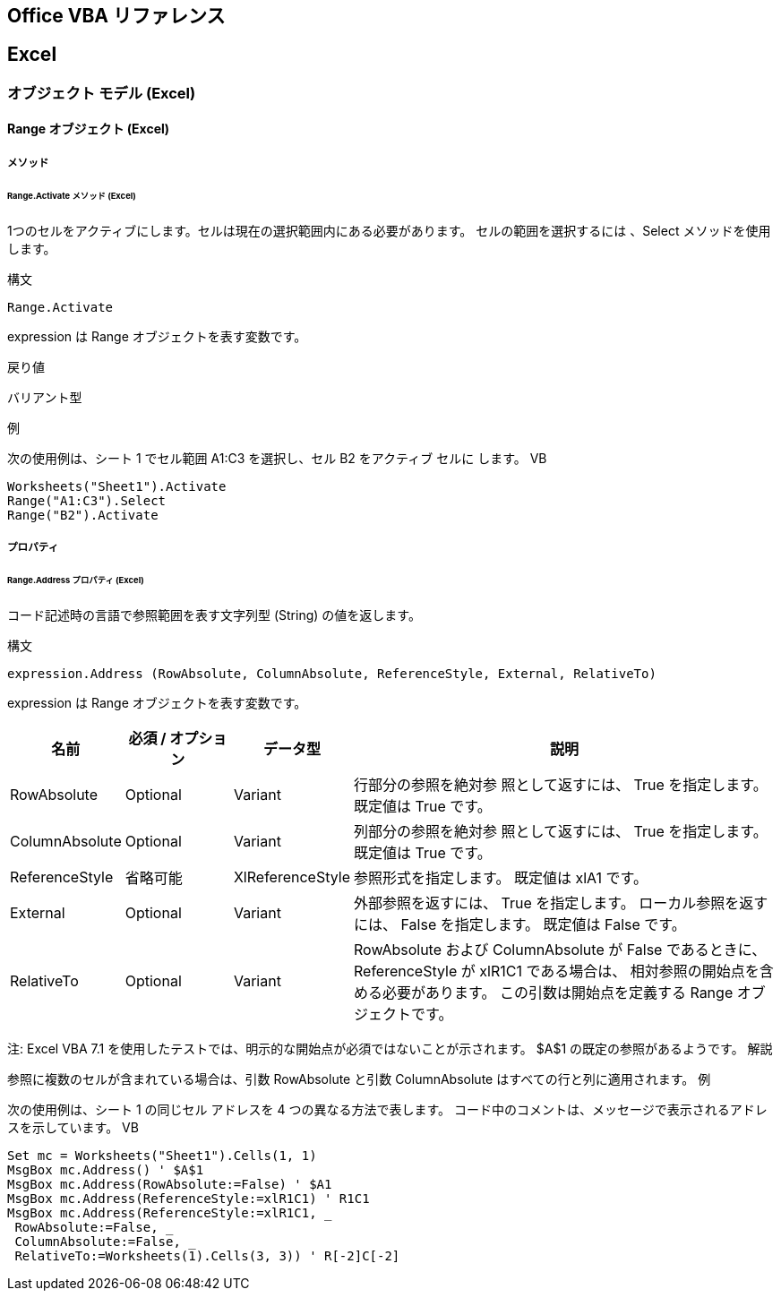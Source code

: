 == Office VBA リファレンス

== Excel
=== オブジェクト モデル (Excel)
==== Range オブジェクト (Excel)
===== メソッド
====== Range.Activate メソッド (Excel)

1つのセルをアクティブにします。セルは現在の選択範囲内にある必要があります。
  セルの範囲を選択するには 、Select メソッドを使用 します。

.構文

[source,vbscript]
----
Range.Activate
----


expression は Range オブジェクトを表す変数です。

.戻り値

バリアント型

.例


次の使用例は、シート 1 でセル範囲 A1:C3 を選択し、セル B2 をアクティブ セルに
します。
VB

[source,vbscript]
----
Worksheets("Sheet1").Activate 
Range("A1:C3").Select 
Range("B2").Activate
----




===== プロパティ
====== Range.Address プロパティ (Excel)

コード記述時の言語で参照範囲を表す文字列型 (String) の値を返します。

.構文

[source,vbscript]
----
expression.Address (RowAbsolute, ColumnAbsolute, ReferenceStyle, External, RelativeTo)
----

expression は Range オブジェクトを表す変数です。


[cols="1,1,1,4",options="header"]
|===
| 名前           | 必須 / オプション | データ型         | 説明
| RowAbsolute    | Optional          | Variant          | 行部分の参照を絶対参
照として返すには、 True を指定します。 既定値は True です。

| ColumnAbsolute | Optional          | Variant          | 列部分の参照を絶対参
照として返すには、 True を指定します。 既定値は True です。

| ReferenceStyle | 省略可能          | XlReferenceStyle | 参照形式を指定します。
既定値は xlA1 です。

| External       | Optional          | Variant          | 外部参照を返すには、
True を指定します。 ローカル参照を返すには、 False を指定します。 既定値は
False です。

| RelativeTo     | Optional          | Variant          | RowAbsolute および
ColumnAbsolute が False であるときに、ReferenceStyle が xlR1C1 である場合は、
相対参照の開始点を含める必要があります。 この引数は開始点を定義する Range オブ
ジェクトです。

|===

注: Excel VBA 7.1 を使用したテストでは、明示的な開始点が必須ではないことが示されます。 $A$1 の既定の参照があるようです。
解説

参照に複数のセルが含まれている場合は、引数 RowAbsolute と引数 ColumnAbsolute はすべての行と列に適用されます。
例

次の使用例は、シート 1 の同じセル アドレスを 4 つの異なる方法で表します。 コード中のコメントは、メッセージで表示されるアドレスを示しています。
VB

[source,vbscript]
----
Set mc = Worksheets("Sheet1").Cells(1, 1) 
MsgBox mc.Address() ' $A$1 
MsgBox mc.Address(RowAbsolute:=False) ' $A1 
MsgBox mc.Address(ReferenceStyle:=xlR1C1) ' R1C1 
MsgBox mc.Address(ReferenceStyle:=xlR1C1, _ 
 RowAbsolute:=False, _ 
 ColumnAbsolute:=False, _ 
 RelativeTo:=Worksheets(1).Cells(3, 3)) ' R[-2]C[-2]
----


